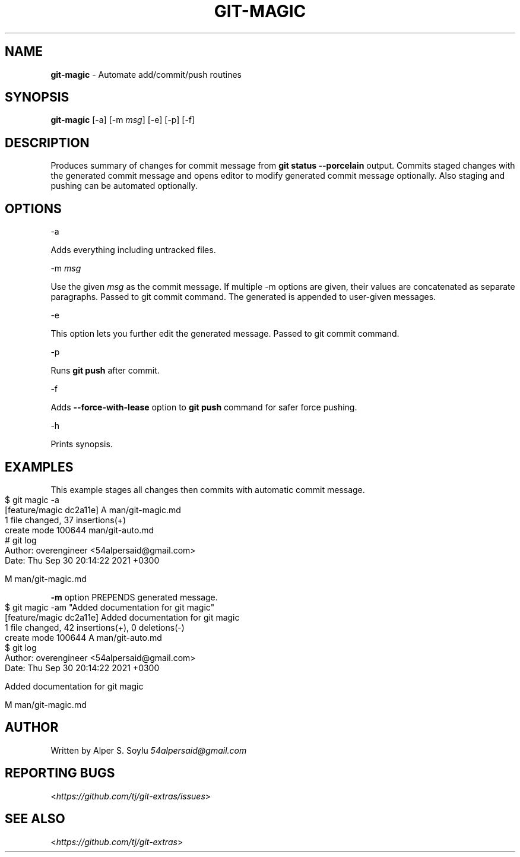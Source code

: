 .\" generated with Ronn-NG/v0.10.1
.\" http://github.com/apjanke/ronn-ng/tree/0.10.1
.TH "GIT\-MAGIC" "1" "September 2025" "" "Git Extras"
.SH "NAME"
\fBgit\-magic\fR \- Automate add/commit/push routines
.SH "SYNOPSIS"
\fBgit\-magic\fR [\-a] [\-m \fImsg\fR] [\-e] [\-p] [\-f]
.SH "DESCRIPTION"
Produces summary of changes for commit message from \fBgit status \-\-porcelain\fR output\. Commits staged changes with the generated commit message and opens editor to modify generated commit message optionally\. Also staging and pushing can be automated optionally\.
.SH "OPTIONS"
\-a
.P
Adds everything including untracked files\.
.P
\-m \fImsg\fR
.P
Use the given \fImsg\fR as the commit message\. If multiple \-m options are given, their values are concatenated as separate paragraphs\. Passed to git commit command\. The generated is appended to user\-given messages\.
.P
\-e
.P
This option lets you further edit the generated message\. Passed to git commit command\.
.P
\-p
.P
Runs \fBgit push\fR after commit\.
.P
\-f
.P
Adds \fB\-\-force\-with\-lease\fR option to \fBgit push\fR command for safer force pushing\.
.P
\-h
.P
Prints synopsis\.
.SH "EXAMPLES"
This example stages all changes then commits with automatic commit message\.
.IP "" 4
.nf
$ git magic \-a
[feature/magic dc2a11e] A  man/git\-magic\.md
 1 file changed, 37 insertions(+)
 create mode 100644 man/git\-auto\.md
# git log
Author: overengineer <54alpersaid@gmail\.com>
Date:   Thu Sep 30 20:14:22 2021 +0300

    M  man/git\-magic\.md
.fi
.IP "" 0
.P
\fB\-m\fR option PREPENDS generated message\.
.IP "" 4
.nf
$ git magic \-am "Added documentation for git magic"
[feature/magic dc2a11e] Added documentation for git magic
 1 file changed, 42 insertions(+), 0 deletions(\-)
 create mode 100644 A man/git\-auto\.md
$ git log
Author: overengineer <54alpersaid@gmail\.com>
Date:   Thu Sep 30 20:14:22 2021 +0300

    Added documentation for git magic

    M  man/git\-magic\.md
.fi
.IP "" 0
.SH "AUTHOR"
Written by Alper S\. Soylu \fI54alpersaid@gmail\.com\fR
.SH "REPORTING BUGS"
<\fIhttps://github\.com/tj/git\-extras/issues\fR>
.SH "SEE ALSO"
<\fIhttps://github\.com/tj/git\-extras\fR>

